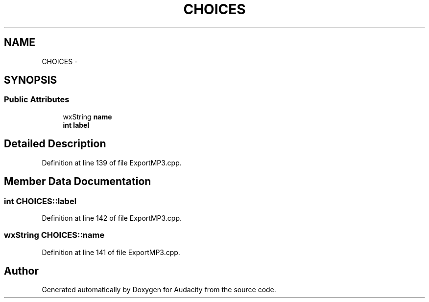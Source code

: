 .TH "CHOICES" 3 "Thu Apr 28 2016" "Audacity" \" -*- nroff -*-
.ad l
.nh
.SH NAME
CHOICES \- 
.SH SYNOPSIS
.br
.PP
.SS "Public Attributes"

.in +1c
.ti -1c
.RI "wxString \fBname\fP"
.br
.ti -1c
.RI "\fBint\fP \fBlabel\fP"
.br
.in -1c
.SH "Detailed Description"
.PP 
Definition at line 139 of file ExportMP3\&.cpp\&.
.SH "Member Data Documentation"
.PP 
.SS "\fBint\fP CHOICES::label"

.PP
Definition at line 142 of file ExportMP3\&.cpp\&.
.SS "wxString CHOICES::name"

.PP
Definition at line 141 of file ExportMP3\&.cpp\&.

.SH "Author"
.PP 
Generated automatically by Doxygen for Audacity from the source code\&.
